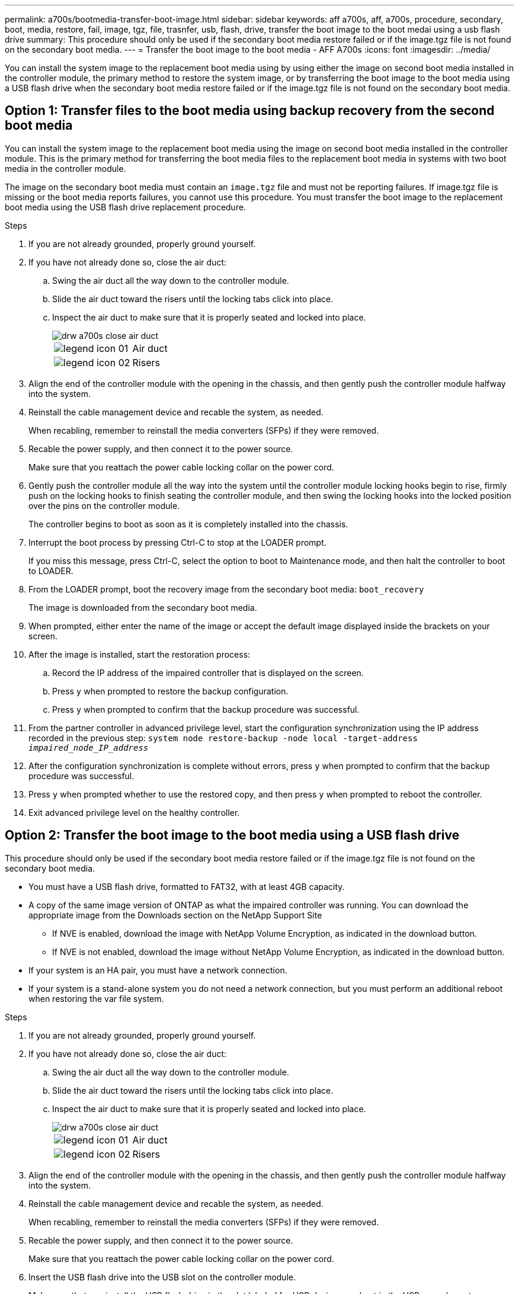 ---
permalink: a700s/bootmedia-transfer-boot-image.html
sidebar: sidebar
keywords: aff a700s, aff, a700s, procedure, secondary, boot, media, restore, fail, image, tgz, file, trasnfer, usb, flash, drive, transfer the boot image to the boot medai using a usb flash drive
summary: This procedure should only be used if the secondary boot media restore failed or if the image.tgz file is not found on the secondary boot media.
---
= Transfer the boot image to the boot media - AFF A700s
:icons: font
:imagesdir: ../media/

[.lead]
You can install the system image to the replacement boot media using by using either the image on second boot media installed in the controller module, the primary method to restore the system image, or by transferring the boot image to the boot media using a USB flash drive when the secondary boot media restore failed or if the image.tgz file is not found on the secondary boot media.

== Option 1: Transfer files to the boot media using backup recovery from the second boot media
:icons: font
:imagesdir: ../media/

[.lead]
You can install the system image to the replacement boot media using the image on second boot media installed in the controller module. This is the primary method for transferring the boot media files to the replacement boot media in systems with two boot media in the controller module.

The image on the secondary boot media must contain an `image.tgz` file and must not be reporting failures. If image.tgz file is missing or the boot media reports failures, you cannot use this procedure. You must transfer the boot image to the replacement boot media using the USB flash drive replacement procedure.

.Steps

. If you are not already grounded, properly ground yourself.
. If you have not already done so, close the air duct:
 .. Swing the air duct all the way down to the controller module.
 .. Slide the air duct toward the risers until the locking tabs click into place.
 .. Inspect the air duct to make sure that it is properly seated and locked into place.
+
image::../media/drw_a700s_close_air_duct.png[]
+
|===
a|
image:../media/legend_icon_01.png[] a|
Air duct
a|
image:../media/legend_icon_02.png[]
a|
Risers
|===
. Align the end of the controller module with the opening in the chassis, and then gently push the controller module halfway into the system.
. Reinstall the cable management device and recable the system, as needed.
+
When recabling, remember to reinstall the media converters (SFPs) if they were removed.

. Recable the power supply, and then connect it to the power source.
+
Make sure that you reattach the power cable locking collar on the power cord.

. Gently push the controller module all the way into the system until the controller module locking hooks begin to rise, firmly push on the locking hooks to finish seating the controller module, and then swing the locking hooks into the locked position over the pins on the controller module.
+
The controller begins to boot as soon as it is completely installed into the chassis.

. Interrupt the boot process by pressing Ctrl-C to stop at the LOADER prompt.
+
If you miss this message, press Ctrl-C, select the option to boot to Maintenance mode, and then halt the controller to boot to LOADER.

. From the LOADER prompt, boot the recovery image from the secondary boot media: `boot_recovery`
+
The image is downloaded from the secondary boot media.

. When prompted, either enter the name of the image or accept the default image displayed inside the brackets on your screen.
. After the image is installed, start the restoration process:
 .. Record the IP address of the impaired controller that is displayed on the screen.
 .. Press `y` when prompted to restore the backup configuration.
 .. Press `y` when prompted to confirm that the backup procedure was successful.
. From the partner controller in advanced privilege level, start the configuration synchronization using the IP address recorded in the previous step: `system node restore-backup -node local -target-address _impaired_node_IP_address_`
. After the configuration synchronization is complete without errors, press `y` when prompted to confirm that the backup procedure was successful.
. Press `y` when prompted whether to use the restored copy, and then press `y` when prompted to reboot the controller.
. Exit advanced privilege level on the healthy controller.

== Option 2: Transfer the boot image to the boot media using a USB flash drive
:icons: font
:imagesdir: ../media/

[.lead]
This procedure should only be used if the secondary boot media restore failed or if the image.tgz file is not found on the secondary boot media.

* You must have a USB flash drive, formatted to FAT32, with at least 4GB capacity.
* A copy of the same image version of ONTAP as what the impaired controller was running. You can download the appropriate image from the Downloads section on the NetApp Support Site
 ** If NVE is enabled, download the image with NetApp Volume Encryption, as indicated in the download button.
 ** If NVE is not enabled, download the image without NetApp Volume Encryption, as indicated in the download button.
* If your system is an HA pair, you must have a network connection.
* If your system is a stand-alone system you do not need a network connection, but you must perform an additional reboot when restoring the var file system.

.Steps

. If you are not already grounded, properly ground yourself.
. If you have not already done so, close the air duct:
 .. Swing the air duct all the way down to the controller module.
 .. Slide the air duct toward the risers until the locking tabs click into place.
 .. Inspect the air duct to make sure that it is properly seated and locked into place.
+
image::../media/drw_a700s_close_air_duct.png[]
+
|===
a|
image:../media/legend_icon_01.png[] a|
Air duct
a|
image:../media/legend_icon_02.png[]
a|
Risers
|===

. Align the end of the controller module with the opening in the chassis, and then gently push the controller module halfway into the system.
. Reinstall the cable management device and recable the system, as needed.
+
When recabling, remember to reinstall the media converters (SFPs) if they were removed.

. Recable the power supply, and then connect it to the power source.
+
Make sure that you reattach the power cable locking collar on the power cord.

. Insert the USB flash drive into the USB slot on the controller module.
+
Make sure that you install the USB flash drive in the slot labeled for USB devices, and not in the USB console port.

. Gently push the controller module all the way into the system until the controller module locking hooks begin to rise, firmly push on the locking hooks to finish seating the controller module, and then swing the locking hooks into the locked position over the pins on the controller module.
+
The controller begins to boot as soon as it is completely installed into the chassis.

. Interrupt the boot process by pressing Ctrl-C to stop at the LOADER prompt.
+
If you miss this message, press Ctrl-C, select the option to boot to Maintenance mode, and then halt the controller to boot to LOADER.

. Although the environment variables and bootargs are retained, you should check that all required boot environment variables and bootargs are properly set for your system type and configuration using the `printenv bootarg name` command and correct any errors using the `setenv variable-name <value>` command.
.. Check the boot environment variables:
 *** `bootarg.init.boot_clustered`
 *** `partner-sysid`
 *** `bootarg.init.flash_optimized` for AFF C190/AFF A220 (All Flash FAS)
 *** `bootarg.init.san_optimized` for AFF A220 and All SAN Array
 *** `bootarg.init.switchless_cluster.enable`
.. If External Key Manager is enabled, check the bootarg values, listed in the `kenv` ASUP output:
 *** `bootarg.storageencryption.support <value>`
 *** `bootarg.keymanager.support <value>`
 *** `kmip.init.interface <value>`
 *** `kmip.init.ipaddr <value>`
 *** `kmip.init.netmask <value>`
 *** `kmip.init.gateway <value>`
.. If Onboard Key Manager is enabled, check the bootarg values, listed in the `kenv` ASUP output:
 *** `bootarg.storageencryption.support <value>`
 *** `bootarg.keymanager.support <value>`
 *** `bootarg.onboard_keymanager <value>`
 .. Save the environment variables you changed with the `savenv` command
 .. Confirm your changes using the `printenv _variable-name_` command.
. From the LOADER prompt, boot the recovery image from the USB flash drive: `boot_recovery`
+
The image is downloaded from the USB flash drive.

. When prompted, either enter the name of the image or accept the default image displayed inside the brackets on your screen.
. After the image is installed, start the restoration process:
 .. Record the IP address of the impaired controller that is displayed on the screen.
 .. Press `y` when prompted to restore the backup configuration.
 .. Press `y` when prompted to confirm that the backup procedure was successful.
. Press `y` when prompted whether to use the restored copy, and then press `y` when prompted to reboot the controller.
. From the partner controller in advanced privilege level, start the configuration synchronization using the IP address recorded in the previous step: `system node restore-backup -node local -target-address _impaired_node_IP_address_`
. After the configuration synchronization is complete without errors, press `y` when prompted to confirm that the backup procedure was successful.
. Press `y` when prompted whether to use the restored copy, and then press `y` when prompted to reboot the controller.
. Verify that the environmental variables are set as expected.
 .. Take the controller to the LOADER prompt.
+
From the ONTAP prompt, you can issue the command 'system node halt -skip-lif-migration-before-shutdown true -ignore-quorum-warnings true -inhibit-takeover true'.

 .. Check the environment variable settings with the `printenv` command.
 .. If an environment variable is not set as expected, modify it with the `setenv __environment-variable-name__ __changed-value__` command.
 .. Save your changes using the `savenev` command.
 .. Reboot the controller.
. With the rebooted impaired controller displaying the `Waiting for giveback...` message, perform a giveback from the healthy controller:
+
[options="header" cols="1,2"]
|===
| If your system is in...| Then...
a|
An HA pair
a|
After the impaired controller is displaying the `Waiting for giveback...` message, perform a giveback from the healthy controller:

 .. From the healthy controller: `storage failover giveback -ofnode partner_node_name`
+
The impaired controller takes back its storage, finishes booting, and then reboots and is again taken over by the healthy controller.
+
NOTE: If the giveback is vetoed, you can consider overriding the vetoes.
+
http://docs.netapp.com/ontap-9/topic/com.netapp.doc.dot-cm-hacg/home.html[ONTAP 9 High-Availability Configuration Guide]

 .. Monitor the progress of the giveback operation by using the `storage failover show-giveback` command.
 .. After the giveback operation is complete, confirm that the HA pair is healthy and that takeover is possible by using the `storage failover show` command.
 .. Restore automatic giveback if you disabled it using the `storage failover modify` command.

+
|===

. Exit advanced privilege level on the healthy controller.
